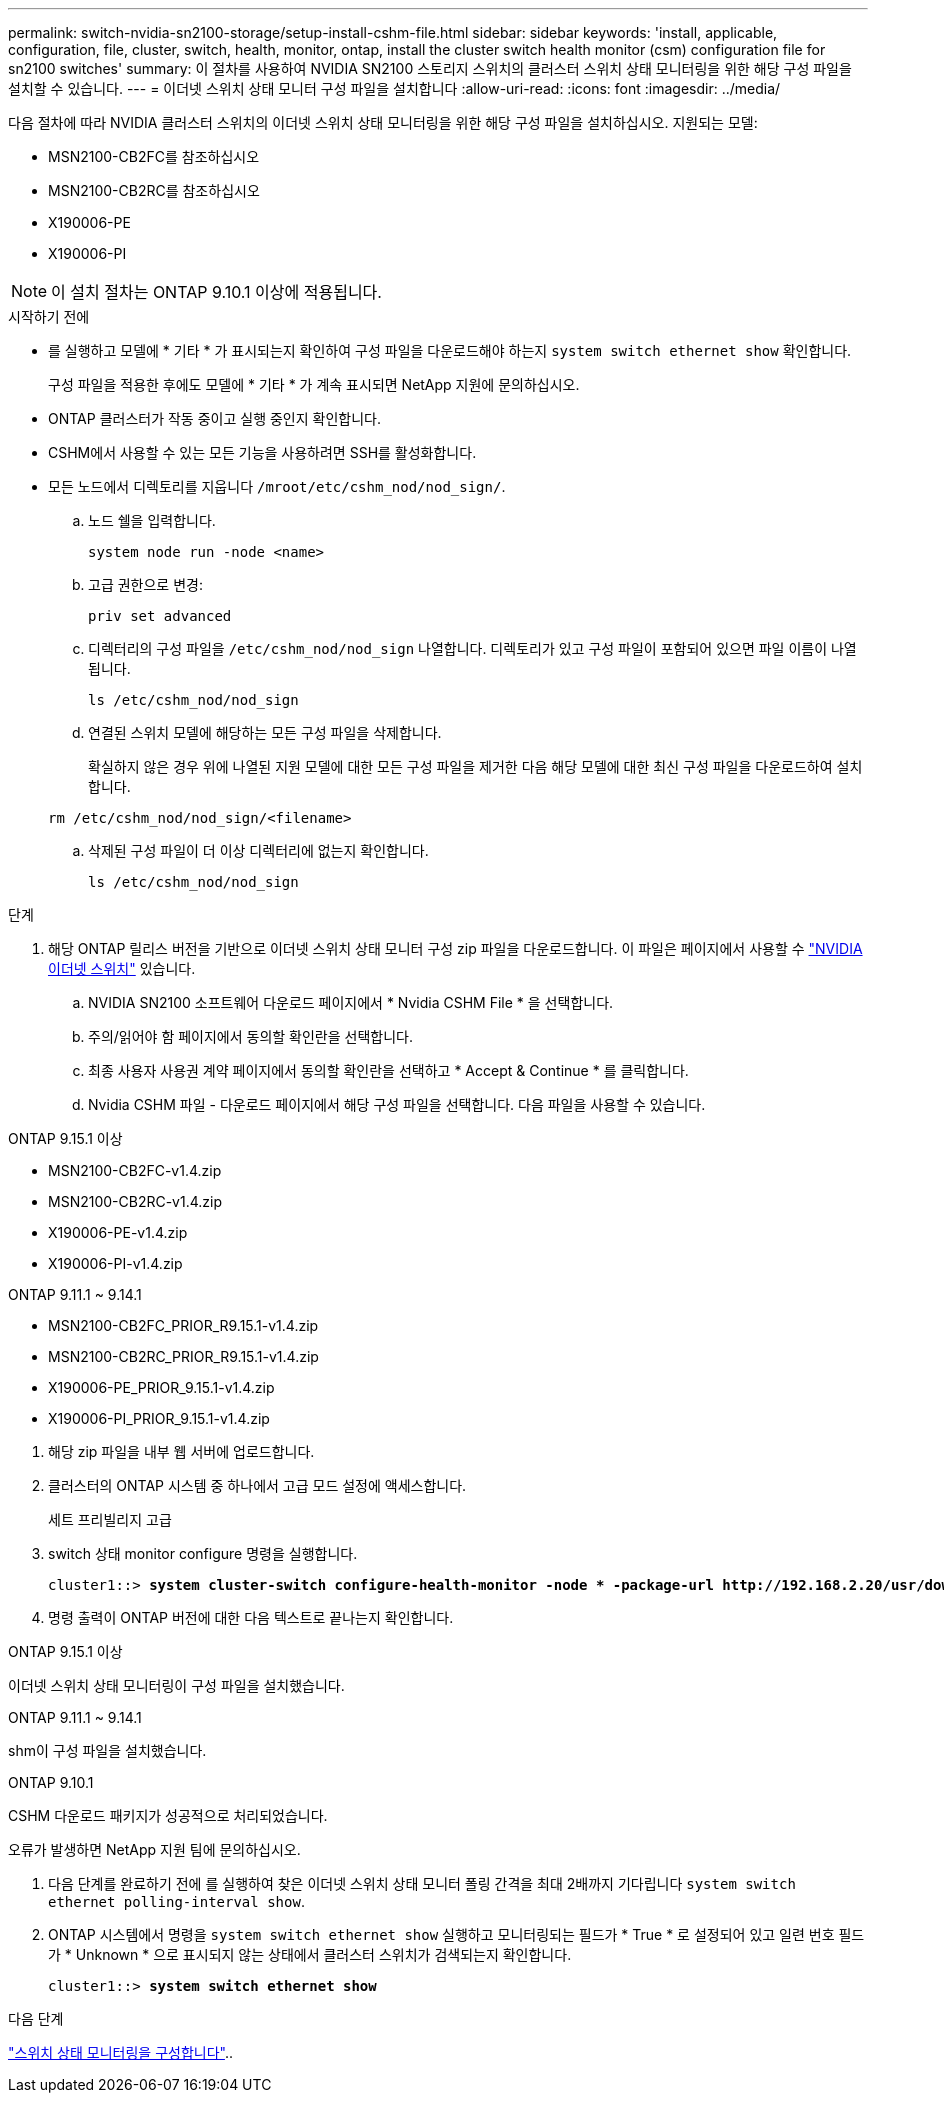 ---
permalink: switch-nvidia-sn2100-storage/setup-install-cshm-file.html 
sidebar: sidebar 
keywords: 'install, applicable, configuration, file, cluster, switch, health, monitor, ontap, install the cluster switch health monitor (csm) configuration file for sn2100 switches' 
summary: 이 절차를 사용하여 NVIDIA SN2100 스토리지 스위치의 클러스터 스위치 상태 모니터링을 위한 해당 구성 파일을 설치할 수 있습니다. 
---
= 이더넷 스위치 상태 모니터 구성 파일을 설치합니다
:allow-uri-read: 
:icons: font
:imagesdir: ../media/


[role="lead"]
다음 절차에 따라 NVIDIA 클러스터 스위치의 이더넷 스위치 상태 모니터링을 위한 해당 구성 파일을 설치하십시오. 지원되는 모델:

* MSN2100-CB2FC를 참조하십시오
* MSN2100-CB2RC를 참조하십시오
* X190006-PE
* X190006-PI



NOTE: 이 설치 절차는 ONTAP 9.10.1 이상에 적용됩니다.

.시작하기 전에
* 를 실행하고 모델에 * 기타 * 가 표시되는지 확인하여 구성 파일을 다운로드해야 하는지 `system switch ethernet show` 확인합니다.
+
구성 파일을 적용한 후에도 모델에 * 기타 * 가 계속 표시되면 NetApp 지원에 문의하십시오.

* ONTAP 클러스터가 작동 중이고 실행 중인지 확인합니다.
* CSHM에서 사용할 수 있는 모든 기능을 사용하려면 SSH를 활성화합니다.
* 모든 노드에서 디렉토리를 지웁니다 `/mroot/etc/cshm_nod/nod_sign/`.
+
.. 노드 쉘을 입력합니다.
+
`system node run -node <name>`

.. 고급 권한으로 변경:
+
`priv set advanced`

.. 디렉터리의 구성 파일을 `/etc/cshm_nod/nod_sign` 나열합니다. 디렉토리가 있고 구성 파일이 포함되어 있으면 파일 이름이 나열됩니다.
+
`ls /etc/cshm_nod/nod_sign`

.. 연결된 스위치 모델에 해당하는 모든 구성 파일을 삭제합니다.
+
확실하지 않은 경우 위에 나열된 지원 모델에 대한 모든 구성 파일을 제거한 다음 해당 모델에 대한 최신 구성 파일을 다운로드하여 설치합니다.

+
`rm /etc/cshm_nod/nod_sign/<filename>`

.. 삭제된 구성 파일이 더 이상 디렉터리에 없는지 확인합니다.
+
`ls /etc/cshm_nod/nod_sign`





.단계
. 해당 ONTAP 릴리스 버전을 기반으로 이더넷 스위치 상태 모니터 구성 zip 파일을 다운로드합니다. 이 파일은 페이지에서 사용할 수 https://mysupport.netapp.com/site/info/nvidia-cluster-switch["NVIDIA 이더넷 스위치"^] 있습니다.
+
.. NVIDIA SN2100 소프트웨어 다운로드 페이지에서 * Nvidia CSHM File * 을 선택합니다.
.. 주의/읽어야 함 페이지에서 동의할 확인란을 선택합니다.
.. 최종 사용자 사용권 계약 페이지에서 동의할 확인란을 선택하고 * Accept & Continue * 를 클릭합니다.
.. Nvidia CSHM 파일 - 다운로드 페이지에서 해당 구성 파일을 선택합니다. 다음 파일을 사용할 수 있습니다.




[role="tabbed-block"]
====
.ONTAP 9.15.1 이상
--
* MSN2100-CB2FC-v1.4.zip
* MSN2100-CB2RC-v1.4.zip
* X190006-PE-v1.4.zip
* X190006-PI-v1.4.zip


--
.ONTAP 9.11.1 ~ 9.14.1
--
* MSN2100-CB2FC_PRIOR_R9.15.1-v1.4.zip
* MSN2100-CB2RC_PRIOR_R9.15.1-v1.4.zip
* X190006-PE_PRIOR_9.15.1-v1.4.zip
* X190006-PI_PRIOR_9.15.1-v1.4.zip


--
====
. [[step2]] 해당 zip 파일을 내부 웹 서버에 업로드합니다.
. 클러스터의 ONTAP 시스템 중 하나에서 고급 모드 설정에 액세스합니다.
+
세트 프리빌리지 고급

. switch 상태 monitor configure 명령을 실행합니다.
+
[listing, subs="+quotes"]
----
cluster1::> *system cluster-switch configure-health-monitor -node * -package-url http://192.168.2.20/usr/download/_[filename.zip]_*
----
. 명령 출력이 ONTAP 버전에 대한 다음 텍스트로 끝나는지 확인합니다.


[role="tabbed-block"]
====
.ONTAP 9.15.1 이상
--
이더넷 스위치 상태 모니터링이 구성 파일을 설치했습니다.

--
.ONTAP 9.11.1 ~ 9.14.1
--
shm이 구성 파일을 설치했습니다.

--
.ONTAP 9.10.1
--
CSHM 다운로드 패키지가 성공적으로 처리되었습니다.

--
====
오류가 발생하면 NetApp 지원 팀에 문의하십시오.

. [[step6]] 다음 단계를 완료하기 전에 를 실행하여 찾은 이더넷 스위치 상태 모니터 폴링 간격을 최대 2배까지 기다립니다 `system switch ethernet polling-interval show`.
. ONTAP 시스템에서 명령을 `system switch ethernet show` 실행하고 모니터링되는 필드가 * True * 로 설정되어 있고 일련 번호 필드가 * Unknown * 으로 표시되지 않는 상태에서 클러스터 스위치가 검색되는지 확인합니다.
+
[listing, subs="+quotes"]
----
cluster1::> *system switch ethernet show*
----


.다음 단계
link:../switch-cshm/config-overview.html["스위치 상태 모니터링을 구성합니다"]..
